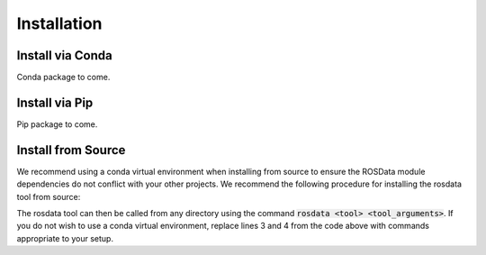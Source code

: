 Installation
=============

Install via Conda
------------------

Conda package to come.

Install via Pip
----------------

Pip package to come.


Install from Source
--------------------

We recommend using a conda virtual environment when installing from source to ensure the ROSData module dependencies do not conflict with your other projects. We recommend the following procedure for installing the rosdata tool from source:

.. code-block:: bash
    :linenos:

    git clone https://github.com/qcr/rosdata
    cd <rosdata_repo>
    conda env create --file rosdata_env.yml
    conda activate rosdata_env
    pip install -e .

The rosdata tool can then be called from any directory using the command :code:`rosdata <tool> <tool_arguments>`. If you do not wish to use a conda virtual environment, replace lines 3 and 4 from the code above with commands appropriate to your setup.